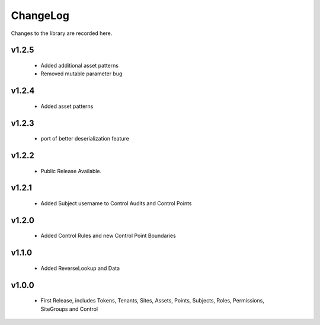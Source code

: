 .. _changelog:

ChangeLog
=========

Changes to the library are recorded here.

v1.2.5
------
  * Added additional asset patterns
  * Removed mutable parameter bug

v1.2.4
------
  * Added asset patterns

v1.2.3
------
  * port of better deserialization feature

v1.2.2
------
  * Public Release Available.

v1.2.1
------
  * Added Subject username to Control Audits and Control Points

v1.2.0
------
  * Added Control Rules and new Control Point Boundaries

v1.1.0
------
  * Added ReverseLookup and Data

v1.0.0
------
  * First Release, includes Tokens, Tenants, Sites, Assets, Points, Subjects, Roles, Permissions, SiteGroups and Control

